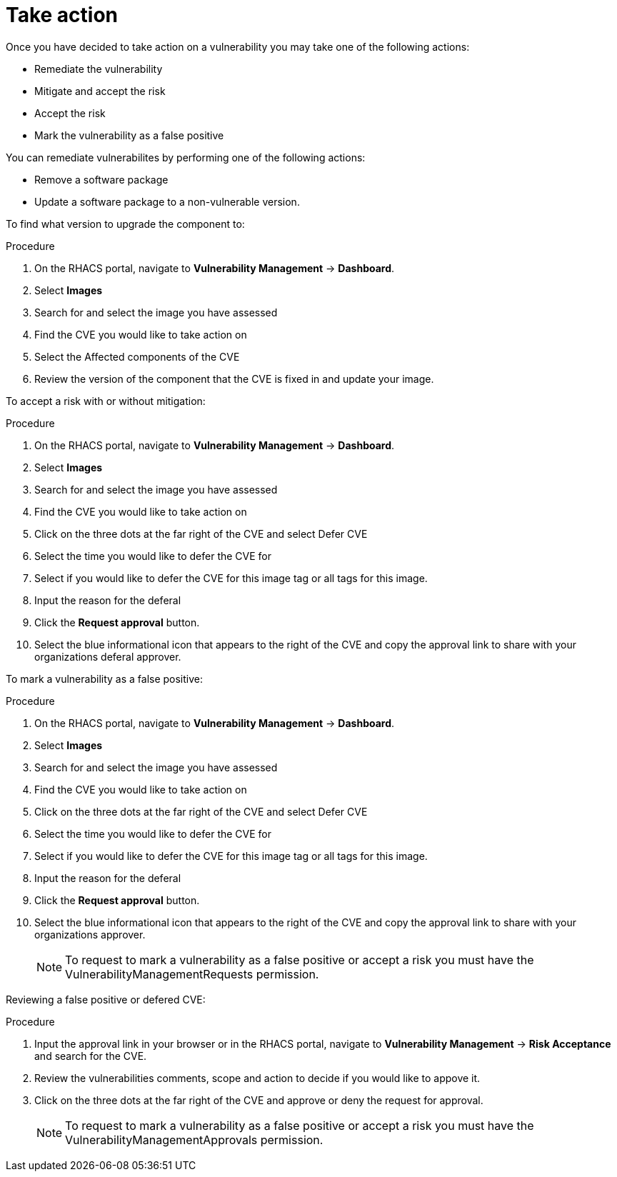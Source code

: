 // Module included in the following assemblies:
//
// * operating/manage-vulnerabilities.adoc
:_module-type: CONCEPT
[id="vulnerability-management-take-action_{context}"]
= Take action

[role="_abstract"]
Once you have decided to take action on a vulnerability you may take one of the following actions:

* Remediate the vulnerability
* Mitigate and accept the risk 
* Accept the risk 
* Mark the vulnerability as a false positive

You can remediate vulnerabilites by performing one of the following actions:

* Remove a software package 
* Update a software package to a non-vulnerable version.

To find what version to upgrade the component to:

.Procedure
. On the RHACS portal, navigate to *Vulnerability Management* -> *Dashboard*.
. Select *Images* 
. Search for and select the image you have assessed
. Find the CVE you would like to take action on
. Select the Affected components of the CVE
. Review the version of the component that the CVE is fixed in and update your image.

To accept a risk with or without mitigation:

.Procedure
. On the RHACS portal, navigate to *Vulnerability Management* -> *Dashboard*.
. Select *Images* 
. Search for and select the image you have assessed
. Find the CVE you would like to take action on
. Click on the three dots at the far right of the CVE and select Defer CVE
. Select the time you would like to defer the CVE for
. Select if you would like to defer the CVE for this image tag or all tags for this image.
. Input the reason for the deferal
. Click the *Request approval* button.
. Select the blue informational icon that appears to the right of the CVE and copy the approval link to share with your organizations deferal approver.

To mark a vulnerability as a false positive:

.Procedure
. On the RHACS portal, navigate to *Vulnerability Management* -> *Dashboard*.
. Select *Images* 
. Search for and select the image you have assessed
. Find the CVE you would like to take action on
. Click on the three dots at the far right of the CVE and select Defer CVE
. Select the time you would like to defer the CVE for
. Select if you would like to defer the CVE for this image tag or all tags for this image.
. Input the reason for the deferal
. Click the *Request approval* button.
. Select the blue informational icon that appears to the right of the CVE and copy the approval link to share with your organizations approver.
+
[NOTE]
====
To request to mark a vulnerability as a false positive or accept a risk you must have the VulnerabilityManagementRequests permission.
====

Reviewing a false positive or defered CVE:

.Procedure
. Input the approval link in your browser or in the RHACS portal, navigate to *Vulnerability Management* -> *Risk Acceptance* and search for the CVE.
. Review the vulnerabilities comments, scope and action to decide if you would like to appove it.
. Click on the three dots at the far right of the CVE and approve or deny the request for approval.
+
[NOTE]
====
To request to mark a vulnerability as a false positive or accept a risk you must have the VulnerabilityManagementApprovals permission.
====